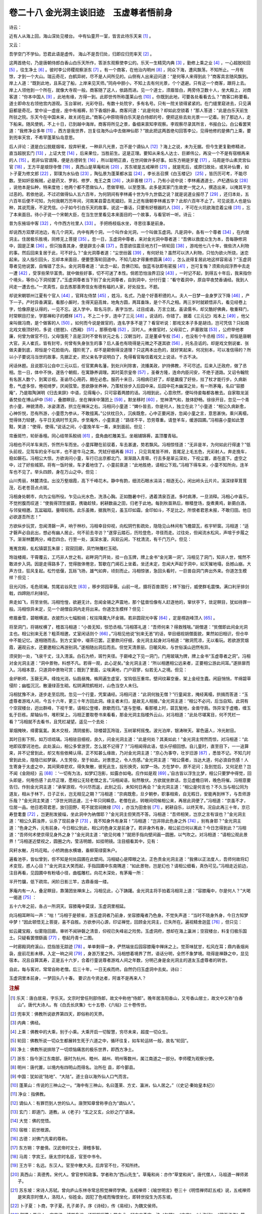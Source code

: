 卷二十八 金光洞主谈旧迹　玉虚尊者悟前身
========================================
诗云：

近有人从海上回，海山深处见楼台。 中有仙童开一室，皆言此待乐天来 [#f1]_ 。

又云：

吾学空门不学仙，恐君此语是虚传。 海山不是吾归处，归即应归兜率天 [#f2]_ 。

这两首绝句，乃是唐朝侍郎白香山白乐天所作，答浙东观察使李公的。乐天一生精究内典 [#f3]_ ，勤修上乘之业 [#f4]_ ，一心超脱轮回 [#f5]_ ，往生净土 [#f6]_ 。彼时李公师稷观察浙东 [#f7]_ 。有一个商客，在他治内明州 [#f8]_ ，同众下海，遭风飘荡，不知所止。一月有馀，才到一个大山。瑞云奇花，白鹤异树，尽不是人间所见的。山侧有人出来迎问道：“是何等人来得到此？”商客具言随风飘到。岸上人道：“既到此地，且系定了船，上岸来见天师。”同舟中胆小，不知上去有何光景，个个退避。只有这一个商客，跟将上去。岸上人领他到一个所在，就像大寺观一般。商客随了这人，依路而进。见一个道士，须眉皆白，两旁侍卫数十人，坐大殿上，对商客道：“你本中国人 [#f9]_ ，此地有缘，方得一到。此即世传所称蓬莱山也 [#f10]_ 。你既到此地，可要各处看看去么？”商客口称要看。道士即命左右领他宫内游观。玉台翠树，光彩夺目。有数十处院宇，多有名号。只有一院关锁得紧紧的。在门缝里窥进去，只见满庭都是奇花。堂中设一虚座，座中有裀褥，阶下香烟扑鼻。商客问道：“此是何处？却如此空锁着！”那人答道：“此是白乐天前生所驻之院。乐天今在中国未来，故关闭在此。”商客心中原晓得白乐天是白侍郎的号，便把这些去处光景一一记着。别了那边人，走下船来。随风使帆，不上十日，已到越中海岸。商客将所见之景，备细来禀知李观察。李观察尽录其所言，书报白公。白公看罢笑道：“我修净业多年 [#f11]_ ，西方是我世界，岂复往海外山中去做神仙耶？”故此把这两首绝句回答李公，见得他修的是佛门上乘，要到兜率天宫，不希罕蓬莱仙岛意思。

后人评论：道是白公脱屣烟埃，投弃轩冕，一种非凡光景，岂不是个谪仙人 [#f12]_ ？海上之说，未为无据。但今生更复勤修精进，直当超脱玄门 [#f13]_ ，上证大觉 [#f14]_ ，后来果位，当胜前生。这是正理。要知从来名人达士、巨卿伟公，再没一个不是有宿根再来的人 [#f15]_ 。若非仙官谪降，便是古德转生 [#f16]_ ，所以聪明正直，在世间做许多好事。如东方朔是岁星 [#f17]_ ，马周是华山素灵宫仙官 [#f18]_ ，王方平是琅玡寺僧 [#f19]_ ，真西山是草庵和尚 [#f20]_ ，苏东坡是五戒禅师 [#f21]_ 。就是死后，或原归故处，或另补仙曹，如卜子夏为修文郎 [#f22]_ ，郭璞为水仙伯 [#f23]_ ，陶弘景为蓬莱都水监 [#f24]_ ，李长吉召撰《白玉楼记》 [#f25]_ ，皆历历可考，不能尽数。至如奸臣叛贼，必是药叉、罗刹、修罗、鬼王之类 [#f26]_ ，决非善根 [#f27]_ 。乃有小说中说：李林甫遇道士，卢杞遇仙女 [#f28]_ ，说他本是仙种，特来度他；他两个都不愿做仙人，愿做宰相，以至堕落。此多是其家门生故吏一党之人，撰造出来，以掩其平生过恶的。若依他说，不过迟做得仙人五六百年，为何阴间有李林甫十世为牛九世倡之说？就是说道业报尽了 [#f29]_ ，还归本处，五六百年后便不可知，为何我朝万历年间，河南某县雷击死娼妇，背上还有唐朝李林甫五字？此却六百年不止了。可见说恶人也是仙种，其说荒唐，不足凭信。小子如今引白乐天的故事，说这一番话，只要有好根器的人 [#f30]_ ，不可在火坑欲海恋着尘缘 [#f31]_ ，忘了本来面目。待小子说一个宋朝大臣，在当生世里看见本来面目的一个故事，与看官听一听。诗云：

昔为东掖垣中客 [#f32]_ ，今作西方社里人 [#f33]_ 。 手把杨枝临水坐，寻思往事是前身。

却说西方双摩诃池边，有几个洞天。内中有两个洞，一个叫作金光洞，一个叫做玉虚洞。凡是洞中，各有一个尊者 [#f34]_ ，在内做洞主。住居极乐胜境，同修无上菩提 [#f35]_ 。忽一日，玉虚洞中尊者，来对金光洞中尊者道：“吾佛以救度众生为本，吾每静修洞中，固是正果 [#f36]_ 。但只独善其身，便是辟支小乘 [#f37]_ 。吾意欲往震旦地方打一转轮回 [#f38]_ ，游戏他七八十年，做些济人利物的事。然后回来复居于此，可不好么？”金光洞尊者道：“尘世纷嚣 [#f39]_ ，有何好处？虽然可以济人利物，只怕为欲火所烧，迷恋起来。没人指引回头，忘却本来面目，便要堕落轮回道中。不知几劫才得重修圆满 [#f40]_ ，怎么说得复居此地这样容易话？”玉虚洞尊者见他说罢，自悔错了念头。金光洞尊者道：“此念一起，吾佛已知。伽蓝韦驮即有密报 [#f41]_ ，岂可复悔？须索向阎浮界中去走一遭 [#f42]_ ，受享些荣华富贵。就中做些好事，切不可迷了本性。倘若恐怕浊界汩没 [#f43]_ ，一时记不起，到得五十年后，我来指你个境头，等你心下洞彻罢了。”玉虚洞尊者当下别了金光洞尊者，自到洞中，分付行童：“看守着洞中，原自早夜焚香诵经。我到人间走一遭去也。”一灵真性，自去拣那善男信女有德有福的人家，好处投生。不题。

却说宋朝鄂州江夏有个官人 [#f44]_ ，官拜左侍禁 [#f45]_ ，姓冯，名式，乃是个好善积德的人。夫人一日梦一金身罗汉下降 [#f46]_ ，产下一子。产时异香满室。看那小厮时，生得天庭高耸，地角方圆，两耳垂珠，是个不凡之相。两三岁时就颖悟非凡，看见经卷上字，恰像原是认得的，一见不忘。送入学中，取名冯京，表字当世。过目成诵，万言立就。虽读儒书，却又酷好佛典，敬重释门，时常瞑目打坐，学那禅和子的模样 [#f47]_ 。不上二十岁，连中了三元 [#f48]_ 。说话的，你错了。据着《三元记》戏本上 [#f49]_ ，他父亲叫做冯商，是个做客的人 [#f50]_ 。如何而今说是做官的，连名字多不是了？看官听说：那戏文本子多是胡诌，岂可凭信？只如南北戏文极顶好的，多说《琶琶》、《西厢》 [#f51]_ 。那蔡伯喈 [#f52]_ ，汉时人。未做官时，父母双亡，庐墓致瑞 [#f53]_ ，公府举他孝廉，何曾为做官不归，父母饿死？且是汉时不曾有状元之名；汉朝当时，正是董卓专权 [#f54]_ ，也没有个牛丞相 [#f55]_ 。郑恒是唐朝大官。夫人崔氏，皆有封号，何曾有失身张生的事？后人虽也有晓得是元微之不遂其欲 [#f56]_ ，托名丑诋的。却是戏文倒说崔、张做夫妻到底，郑恒是个花脸衙内，撞阶死了，却不是颠倒得没道理？只这两本出色的，就好笑起来，何况别本，可以准信得的？所以小子要说冯当世的故事，先据正史，把父亲名字说明白了，免得看官每信着戏文上说话，千古不决。

闲话休题。且说那冯公自中三元以后，任官累典名藩，到处兴利除害，流播美政，护持佛教，不可尽述。后来入迁政府，做了丞相。忽一日，体中不快，遂告个朝假，在寓静养调理。其时英宗皇帝 [#f57]_ ，圣眷方隆，连命内臣问安，不绝于道路。又诏令翰院有名医人数个，到寓诊视。圣谕尽心用药，期在必愈。服药十来日，冯相病已好了，却是羸瘦了好些，拄了杖才能行步。久病新愈，气虚多惊，倦视绮罗，厌闻弦管。思欲静坐养神，乃策杖徐步入后园中来。后园中花木幽深之处，有一所茅庵，名曰“容膝庵”，乃是取陶渊明《归去来辞》中语，见得庵小，只可容着两膝的话。冯相到此，心意欣然，便叫侍妾每都各散去。自家取龙涎香焚些在博山炉中 [#f58]_ ，叠膝瞑目，坐在禅床中蒲团上 [#f59]_ 。默坐移时 [#f60]_ ，觉神清气和，肢体舒畅。徐徐开目，忽见一个青衣小童，神貌清奇，冰姿潇洒，拱立在禅床之右。冯相问小童道：“婢仆皆去，你是何人，独立在此？”小童道：“相公久病新愈，心神忻悦，恐有所游，小童愿为参从，不敢擅离。”公伏枕日久，沉疾既愈，心中正要闲游，忽闻小童之言，意思甚快。乘兴离榻，觉得体力轻健，与平日无病时节无异。步至庵外，小童禀道：“路径不平，恐劳尊重。请登羊车，缓游园圃。”冯相喜小童如此慧黠，笑道：“使得，使得。”说话之间，小童挽羊车一乘，来到面前。但见：

帘垂斑竹，轮斫香檀。同心结带系鲛绡 [#f61]_ ，盘角曲栏雕美玉。坐裀铺锦褥，盖顶覆青毡。

冯相也不问羊车来历，忻然升车而坐。小童挥鞭在前驭着，车去甚速，势若飘风。冯相惊怪道：“无非是羊，为何如此行得速？”低头前视，见驾车的全不似羊，也不是牛马之类。凭轼仔细再看 [#f62]_ ，只见背尾皆不辨，首尾足上毛五色，光彩射人。奔走挽车，稳如磐石。冯相公大惊。方欲询问小童，车行已出京都北门，渐渐路入青霄。行去多是翠云深处，下视尘寰，直在底下。虚空之中，过了好些城郭。将有一饭时侯，车才着地住了。小童前禀道：“此地胜绝，请相公下观。”冯相下得车来，小童不知所向，连羊车也不见了。举头四顾，身在万山之中。但见：

山川秀丽，林麓清佳。出没万壑烟霞，高下千峰花木。静中有韵，细流石眼水涓涓；相逐无心，闲出岭头云片片。溪深绿草茸茸茂，石老苍苔点点斑。

冯相身处朝市，向为尘俗所役。乍见山光水色，洗涤心胸。正如酷暑中行，遇着清泉百道。多时病滞，一旦消释。冯相心中喜乐，不觉拊腹而叹道：“使我得顶笠披蓑，携锄趁犊，躬耕数亩之田，归老于此地。每到秋苗熟后，稼穑登场，旋煮黄鸡，新蒭白酒，与邻叟相邀。瓦盆磁瓯，量晴较雨。此乐虽微，据我所见，虽玉印如霜，金印如斗，不足比之。所恨者君恩未报，不敢归田。他日必欲遂吾所志！”

方欲纵步玩赏，忽闻清磬一声，响于林杪。冯相幸目仰视，向松阴竹影疏处，隐隐见山林间有飞檐碧瓦，栋宇轩窗。冯相道：“适才磬声必自此出，想必有幽人居止，何不前去寻访？”遂穿云踏石，历险登危，寻径而走。过往处，但闻流水松风，声喧于步履之下。渐渐林麓两分，峰峦四合。行至一处，溪深水漫，风软云闲，下枕清流，有千门万户。但见：

嵬嵬宫殿，虬松镇碧瓦朱扉； 寂寂回廊，凤竹映雕栏玉砌。

玲珑楼阁，干霄覆云，工巧非人世之有。岩畔洞门开处，挂一白玉牌，牌上金书“金光第一洞”。冯相见了洞门，知非人世，惕然不敢进步入洞。因是走得路多了，觉得肢体倦怠，暂歇在门阃石上坐着。坐还未定，忽闻大声起于洞中，如天摧地塌，岳撼山崩。大声方住，狂风复起。松竹低偃，瓦砾飞扬，雄气如奔，顷刻而止。冯相惊骇，急回头看时，一巨兽自洞门奔出外来。你道怎生模样？但见：

目光闪烁，毛色斑斓。剪尾岩谷风生 [#f63]_ ，移步郊园草偃。山前一吼，摄将百兽潜形；林下独行，威使群毛震悚。满口利牙排剑戟，四蹄刚爪利锋铓。

奔走如飞，将至坐侧。冯相怆惶，欲避无计。忽闻金锡之声震地，那个猛兽恰像有人赶逐他的，窜伏亭下，敛足瞑目，犹如待罪一般。冯相惊异未定，见一个胡僧自洞内走将出来。你道怎生模样？但见：

修眉垂雪，碧眼横波。衣披烈火七幅鲛绡；杖拄降魔九环金锡。若非圆寂光中客 [#f64]_ ，定是楞迦峰顶人 [#f65]_ 。

将至洞门，将锡杖横了，稽首冯相道：“小兽无知，惊恐丞相。”冯相答礼道：“吾师何来？得救残喘。”胡僧道：“贫僧即此间金光洞主也。相公别来无恙？粗茶相邀，丈室闲话则个 [#f66]_ 。”冯相见他说“别来无恙”的话，举目细视胡僧面貌，果然如旧相识，但仓卒中不能记忆。遂相随而去。到方丈室中，啜茶已罢。正要款问仔细，金光洞主起身对冯相道：“敝洞荒凉，无以看玩。若欲游赏烟霞，遍观云水，还要邀相公再游别洞。”遂相随出洞后而去。但觉天清景丽，日暖风和，与世俗溪山迥然有异。

须臾到一处，飞泉千丈，注入清溪。白石为桥，斑竹夹径。于巅峰之下见一洞门，门用玻璃为牌，牌上金书“玉虚尊者之洞”。冯相对金光洞主道：“洞中景物，料想不凡。若得一观，此心足矣。”金光洞主道：“所以相邀相公远来者，正要相公游此间耳。”遂排扉而入。冯相本意，只道洞中景物可赏；既到了里面，尘埃满地，门户寂寥，似若无人之境。但见：

金炉断烬，玉磬无声。绛烛光消，仙扃昼掩。蛛网遍生虚室，宝钩低压重帘。壁间纹幕空垂，架上金经生蠹。闲庭悄悄，芊绵碧草侵阶；幽槛沉沉，散漫绿苔生砌。松阴满院鹤相对，山色当空人未归。

冯相犹豫不决，逐步走至后院。忽见一个行童，凭案诵经。冯相问道：“此洞何独无僧？”行童闻言，掩经离榻，拱揖而答道：“玉虚尊者游戏人间，今五十六年，更三十年方回此洞。缘主者未归，是故无人相接。”金光洞主道：“相公不必问，后当自知。此洞有个空寂楼台，迥出群峰，下视千里，请相公登楼，款歇而归。”遂与登楼。看那楼上时，碧瓦甃地，金兽守扃。饰异宝于虚檐，缠玉虬于巨栋。犀轴仙书，堆积架上。冯相正要取卷书来看看，那金光洞主指楼外云山，对冯相道：“此处尽堪寓目，何不凭栏一看？”冯相就不去看书，且凭栏凝望。遥见一个去处：

翠烟掩映，绛雾氤氲。美木交枝，清阴接影。琼楼碧瓦玲珑，玉树翠柯摇曳。波光泊岸，银涛映天。翠色逼人，冷光射目。

其时日影下照，如万顷琉璃。冯相驻目细视，良久，问金光洞主道：“此是何处？其美如此！”金光洞主愕然而惊，对冯相道：“此地即双摩诃池也。此处溪山，相公多曾游赏，怎么就不记得了？”冯相闻得此语，低头仔细回想。自儿童时，直至目下，一一追算来，并不记曾到此，却又有些依稀认得。正不知甚么缘故，乃对金光洞主道：“京心为事夺，壮岁旧游 [#f67]_ ，悉皆不记。不知几时曾到此处，隐隐已如梦寐。人生劳役，至于如此。对景思之，令人伤感。”金光洞主道：“相公儒者，当达大道，何必浪自伤感！人生寄身于太虚之中，其间荣瘁悲欢，得失聚散，彼死此生，投形换壳，如梦一场。方在梦中，原不足问；及到觉后，又何足悲？岂不闻《金刚经》云 [#f68]_ ：‘一切有为法，如梦幻泡影，如露亦如电。应作如是观 [#f69]_ 。’自古皆以浮生比梦，相公只要梦中得觉，回头即是，何用伤感？此尽正理，愿相公无轻老僧之言。”冯相闻语，贴然敬伏。方欲就坐款话，忽见虚檐日转，晚色将催。冯相意要告归，作别金光洞主道：“承挈游观，今兴尽而返，此别之后，未知何日再会？”金光洞主道：“相公是何言也？不久当与相公同为道友，相从于林下，日子正长，岂无相见之期？”冯相道：“京病既愈，旦夕朝参，职事相索，自无暇日，安能再到林下，与吾师游乐哉？”金光洞主笑道：“浮世光阴迅速，三十年只同瞬息。老僧在此，转眼间伺候相公来，再居此洞便了。”冯相道：“京虽不才，位居一品。他日若荷君恩，放归田野，苟不就宫祠微禄 [#f70]_ ，亦当为田舍翁 [#f71]_ 。躬耕自乐，以终天年。况自此再三十年，京已寿登耄耋 [#f72]_ ，岂更削发披缁，坐此洞中为衲僧耶？”金光洞主但笑而不答。冯相道：“吾师相笑，岂京之言有误也？”金光洞主道：“相公久羁浊界，认杀了现前身子 [#f73]_ ，竟不知身外有身耳！”冯相道：“岂非除此色身之外 [#f74]_ ，别有身耶？”金光洞主道：“色身之外，元有前身。今日相公到此，相公的色身又是前身了。若非身外有身，相公前日何以离此？今日怎得到此？”冯相道：“吾师何术使京得见身外之身？”金光洞主道：“欲见何难？”就把手指向壁间画一圆圈，以气吹之。对冯相道：“请相公观此景界！”冯相遂近壁视之，圆圈之内，莹洁明朗，如挂明镜。注目细看其中，见有：

风轩水榭，月坞花畦。小桥跨曲水横塘，垂柳笼绿窗朱户。

遍看池亭，皆似曾到，但不知是何处园圃在此壁间。冯相疑心是障眼之法，正色责金光洞主道：“我佛以正法度人，吾师何故将幻术变现，惑人心目？”金光洞主大笑而起，手指园圃中东南隅道：“如此景物，岂是幻也？请相公细看，真伪可见。”冯相走近前边，注目再看，见园圃中有粉墙小径，曲槛雕栏。向花木深处，有茅庵一所：

半开竹牖，低下疏帘。闲阶日影三竿，古鼎香烟一缕。

茅庵内有一人，叠足瞑目，靠蒲团坐禅床上。冯相见此，心下踌躇。金光洞主将手拍着冯相背上道：“容膝庵中，尔是何人？”大喝一偈道 [#f75]_ ：

五十六年之前，各占一所洞天。容膝庵中莫误，玉虚洞里相延。

向冯相耳畔叫一声：“咄！”冯相于是顿省，游玉虚洞者乃前身，坐容膝庵者乃色身。不觉失声道：“当时不晓身外身，今日方知梦中梦！”因此顿悟无上菩提，喜不自胜。方欲参问心源，印证禅觉，回顾金光洞主，已失所在。遍视精舍迦蓝 [#f76]_ ，但只见：

如云藏宝殿，似雾隐回廊。审听不闻钟磬之清音，仰视已失峰岩之险势。玉虚洞府，想却在海上瀛洲；空寂楼台，料复归极乐国土。只疑看罢僧繇画 [#f77]_ ，卷起丹青十二图。

一时廊殿洞府溪山，捻指皆无踪迹 [#f78]_ 。单单剩得一身，俨然端坐后园容膝庵中禅床之上。觉茶味犹甘，松风在耳；鼎内香烟尚袅，座前花影未移。入定一晌之间 [#f79]_ ，身游万里之外。冯相想着境界了然，语话分明，全然不象梦境。晓得是禅静之中，显见宿本。况且自算其寿，正是五十六岁，合着行童说尊者游戏人间之年数，分明己身是金光洞主的道友玉虚尊者的转世。

自此，每与客对，常常自称老僧。后三十年，一日无疾而终。自然仍归玉虚洞中去矣。诗曰：

玉虚洞里本前身，一梦回头八十春。 要识古今贤达者，阿谁不是再来人？

.. rubric:: 注解

.. [#f1]  乐天：唐白居易，字乐天。文宗时曾任刑部侍郎，故文中称他“侍郎”。晚年居洛阳香山，又号香山居士，故文中又称“白香山”。唐代大诗人。有《白氏长庆集》七十五卷、《六帖》三十卷传世。

.. [#f2]  兜率天：佛教所说欲界第四天，即俗称的天界。

.. [#f3]  内典：佛经。

.. [#f4]  上乘：佛教中的大乘，别于小乘。大乘开启一切智慧，穷尽未来，超度一切众生。

.. [#f5]  轮回：佛教所说一切众生都展转生死于六道之中，循环往复，如车轮运转一般，故名“轮回”。

.. [#f6]  净土：佛教所说排除了一切烦恼痛苦的极乐世界，即西方净土。

.. [#f7]  浙东：指今浙江东南部，唐时为杭州、睦州、越州、明州等数州，属江南道之一部分。李师稷为观察分使。

.. [#f8]  明州：唐代置，以境内有四明山而得名。治所在 县，即今鄞县。

.. [#f9]  中国：犹如说“陆地”、“大陆”。道士自以海外仙人口气而言。

.. [#f10]  蓬莱山：传说的三神山之一。“海中有三神山，名曰蓬莱、方丈、瀛洲，仙人居之。”（《史记·秦始皇本纪》）

.. [#f11]  净业：指佛教。

.. [#f12]  谪仙人：有罪罚到人世的仙人。唐贺知章曾称李白为“谪仙人”。

.. [#f13]  玄门：即道门、道教。从《老子》“玄之又玄，众妙之门”语来。

.. [#f14]  大觉：佛的觉悟。

.. [#f15]  宿根：前世根源。

.. [#f16]  古德：对佛门先辈的尊称。

.. [#f17]  东方朔：字曼倩。汉武帝时文士，滑稽多智。

.. [#f18]  马周：字宾王。唐太宗时名臣，官至中书令。

.. [#f19]  王方平：名远。东汉人。官至中散大夫。后弃官不仕，不知所终。

.. [#f20]  真西山：真德秀。宋代人。曾官参知政事。学者称为“西山先生”。草庵和尚：亦作“草堂和尚”。唐代僧人，马祖道一禅师弟子。

.. [#f21]  苏东坡：宋诗人苏轼。曾向庐山东林寺常总照觉禅师学佛。五戒禅师：《喻世明言》卷三十《明悟禅师赶五戒》说，五戒禅师是宋真宗时僧人，洛阳人，俗姓金。因犯了色戒而悔恨坐化，即转世投生为苏东坡。

.. [#f22]  卜子夏：卜商，字子夏。孔子弟子。序《诗经》，传《易经》，为魏文侯师。

.. [#f23]  郭璞：晋代人，字景纯。博学多识，通阴阳历算卜筮之术，好古文奇字。注《尔雅》、《方言》、《山海经》、《穆天子传》等。后被王敦所杀。

.. [#f24]  陶弘景：南北朝时人，字通明。齐时为诸王侍读，隐居于句曲山，自号华阳隐居。梁时参与机密，号为山中宰相。博学多识，著道书《真灵位业图》、《真诰》等；对医学亦有贡献，著《本草经集注》、《肘后百一方》等。谥“贞白先生”。

.. [#f25]  李长吉：即李贺。相传他临死时，白天见一绯衣人持一板，上写：“上帝成白玉楼，召君作记。”以上从东方朔至李长吉，灵异之事多见于《神仙传》、《太平广记》诸书所载，所谓小说家言也。

.. [#f26]  药叉、罗刹、修罗：都是佛经所说异类。梵语。凶恶怪异。药叉，又作“夜叉”。意思是勇健、捷疾鬼。能食鬼伤人。罗刹，意思是暴恶、可畏。即罗刹鬼。修罗，阿修罗。常与帝释天战斗之鬼神。鬼王：即俗说的冥王。

.. [#f27]  善根：佛家说人的根器（今言本质、素质）有善有恶。素质好的是善根。

.. [#f28]  卢杞：唐德宗时宰相，奸臣。

.. [#f29]  业报：报应。佛教说因人作恶业（罪孽），或当世或后世受报应为业报。也称“果报”。

.. [#f30]  根器：佛家譬喻词。人性如木，可以成器，叫“根器”。

.. [#f31]  尘缘：佛家语。人世所接触的一切（色、声、香、味、触、法为六尘之境），为人心所缘而污染心性，叫做“尘缘”。

.. [#f32]  东掖垣：左掖垣，即左省。门下省所在地。因在宫中左掖宫墙下，亦即东掖垣。简称“左掖”、“东掖”。代指朝廷、政府。

.. [#f33]  西方社：指佛说西方极乐世界。

.. [#f34]  尊者：梵语。意思是说智德具备，对罗汉的尊称。

.. [#f35]  菩提：梵语。觉悟，无上智慧；正觉无相之真智。也译作“道”。

.. [#f36]  正果：学佛之人觉悟有心得，叫做“证果”。与外道相区别，叫做“正果”。

.. [#f37]  辟支：梵语，独觉。无师自通而悟道。小乘：梵语。求得灰身灭智、归于空寂涅槃之悟，达到阿罗汉果辟支佛果为小乘。相对于大乘而言。小乘对象以调教下劣根性，也是佛度众生。

.. [#f38]  震旦：古代印度对中国的称呼。

.. [#f39]  尘世：人世。佛教说人世一切事法都是污染真性的，尘即污垢。

.. [#f40]  劫：梵语。指世界成坏经历的长时间。

.. [#f41]  伽蓝：即佛寺。韦驮：佛教的护法神。

.. [#f42]  阎浮界：阎浮提，梵语。教佛称人世为“阎浮界”。

.. [#f43]  浊界：佛教所说五浊十恶炽盛之世。《观无量寿经》：“不乐阎浮提浊恶世也。此浊恶处地狱饿鬼畜生充满，多不善聚。”

.. [#f44]  鄂州江夏：即今武汉市武昌。

.. [#f45]  左侍禁：宫中侍卫武官。

.. [#f46]  罗汉：阿罗汉。小乘佛教修行达到的最高果位。罗汉已是不生不灭涅槃，此处又说投胎，俗说罢了。

.. [#f47]  禅和子：参禅的人。

.. [#f48]  连中了三元：乡试、会试、殿试都考得第一名，即解元、会元、状元。

.. [#f49]  《三元记》：明沈受先所著戏剧，收在《六十种曲》中。

.. [#f50]  客：客商，即行商。

.. [#f51]  《琵琶》：《琵琶记》，明代高则诚所作传奇剧本。演赵五娘、蔡伯喈故事。《西厢》：《西厢记》，元代王实甫所作杂剧。演崔莺莺与张生恋爱婚姻纠纷事。

.. [#f52]  蔡伯喈：蔡邕，字伯喈。东汉人，艺术家、文学家。曾任中郎将。有《蔡中郎集》。

.. [#f53]  庐墓：于双亲坟边盖小屋守丧，称为“庐墓”。

.. [#f54]  董卓：字仲颖。大将军何进谋诛宦官，召董卓拥兵入朝。董卓诛宦官后擅权，自为相国，废少帝，立献帝。迁都长安，又自为太师。汉末大乱，卓为元凶。

.. [#f55]  牛丞相：《琵琶记》中招蔡伯喈停妻再娶的即此人。

.. [#f56]  元微之：唐代元稹，字微之。他写的《会真记》，即是《西厢记》的来源。

.. [#f57]  英宗：赵曙。在位仅四年。冯京任参知政事在神宗朝，与王安石共事。

.. [#f58]  龙涎香：抹鱼鲸病胃分泌物，名贵香料。博山炉：古器玩。古人说香炉像海中博山，刻镂奇禽怪兽图纹，形制精美。

.. [#f59]  蒲团：坐具。用棕或蒲草制成。

.. [#f60]  移时：过了一段时间。

.. [#f61]  同心结：用丝线结成的菱形连环带子。也叫“同心方胜”。鲛绡：海底鲛人织的绡。绡即生丝。

.. [#f62]  轼：车上横木。

.. [#f63]  剪尾：摇尾。

.. [#f64]  圆寂光：涅槃之光。涅槃为圆寂，是德无不备、障无不除的最高境界。

.. [#f65]  楞迦峰顶：佛顶。

.. [#f66]  丈室：方丈室。寺院住持居室。

.. [#f67]  壮岁：青年时。

.. [#f68]  《金刚经》：全称是《金刚般若波罗蜜经》一卷，简明扼要，佛经最基本的经典。

.. [#f69]  “一切有为法”四句：是佛说《金刚经》末尾的四句偈语，归纳性的结论。李文会曰：“一切有为法者，生老病死，贫富贵贱，士农工商，赤白青黄，馨香臭秽，有无虚实，深浅高低，皆是妄心起灭有为之法也。如梦幻泡影，如露亦如电者，一切有为之法即是；世间万事皆如梦幻泡影，不得久长。”（《金刚经集注》）

.. [#f70]  宫祠微禄：宋代大臣罢职，令管理道教宫观，借名食俸禄（拿干薪），是一种优待。

.. [#f71]  田舍翁：老农夫。

.. [#f72]  耄耋（mào dié）：八九十岁。

.. [#f73]  认杀：认定，看死。

.. [#f74]  色身：佛教称人体肉身为“色身”。是不真实、不永久的。

.. [#f75]  偈：佛经中诵词，在演说一段某处咏叹大意。汉译多用四字句排比；也不局限于字句，也有用三字至多字的句式。不一定押韵。禅师往往用作表达机锋的禅语。

.. [#f76]  迦蓝：伽蓝，佛寺。

.. [#f77]  僧繇：姓张。南北朝梁时曾任吴兴太守。画家。

.. [#f78]  捻指：弹指之间，转瞬。

.. [#f79]  入定：僧人坐禅，心中杂念不起，定于一处。此境界叫做“入定”。

